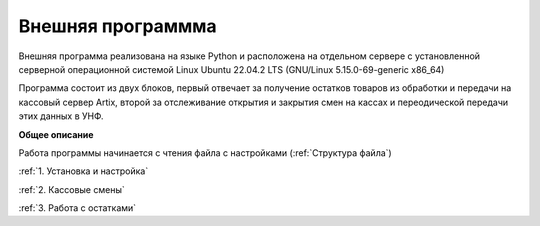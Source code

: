 Внешняя программма
==================


Внешняя программа реализована на языке Python и расположена на отдельном сервере с установленной серверной операционной системой Linux
Ubuntu 22.04.2 LTS (GNU/Linux 5.15.0-69-generic x86_64)


Программа состоит из двух блоков, первый отвечает за получение остатков товаров из обработки и передачи на кассовый сервер Artix,
второй за отслеживание открытия и закрытия смен на кассах и переодической передачи этих данных в УНФ.

**Общее описание**

Работа программы начинается с чтения  файла с настройками (:ref:`Структура файла`)



:ref:`1. Установка и настройка`

:ref:`2. Кассовые смены`

:ref:`3. Работа с остатками`











